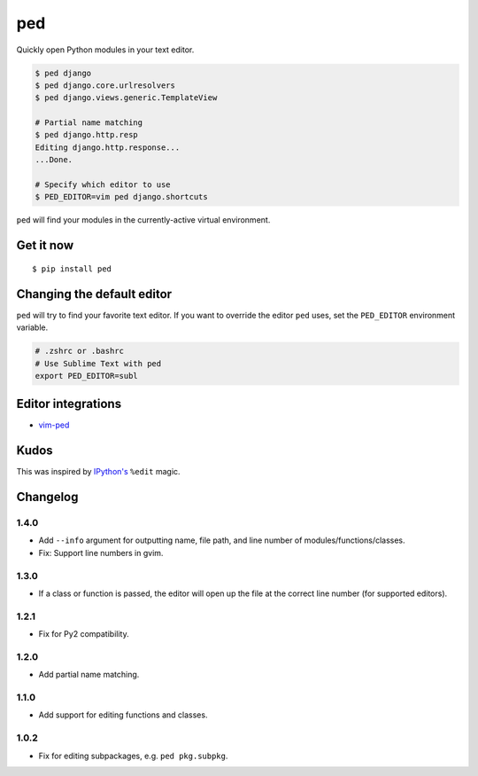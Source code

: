 ===
ped
===

.. image:: https://img.shields.io/pypi/v/ped.svg
    :target: https://pypi.python.org/pypi/ped
    :alt: Latest version

.. image:: https://img.shields.io/travis/sloria/ped.svg
    :target: https://travis-ci.org/sloria/ped
    :alt: Travis-CI

Quickly open Python modules in your text editor.

.. code-block:: bash

    $ ped django
    $ ped django.core.urlresolvers
    $ ped django.views.generic.TemplateView

    # Partial name matching
    $ ped django.http.resp
    Editing django.http.response...
    ...Done.

    # Specify which editor to use
    $ PED_EDITOR=vim ped django.shortcuts


``ped`` will find your modules in the currently-active virtual environment.


Get it now
**********
::

    $ pip install ped


Changing the default editor
***************************

``ped`` will try to find your favorite text editor. If you want to override the editor ``ped`` uses, set the ``PED_EDITOR`` environment variable.

.. code-block:: bash

    # .zshrc or .bashrc
    # Use Sublime Text with ped
    export PED_EDITOR=subl


Editor integrations
*******************

- `vim-ped <https://github.com/sloria/vim-ped>`_

Kudos
*****

This was inspired by `IPython's <https://ipython.org/>`_ ``%edit`` magic.


Changelog
*********

1.4.0
-----

- Add ``--info`` argument for outputting name, file path, and line number of modules/functions/classes.
- Fix: Support line numbers in gvim.

1.3.0
-----

- If a class or function is passed, the editor will open up the file at the correct line number (for supported editors).

1.2.1
-----

- Fix for Py2 compatibility.

1.2.0
-----

- Add partial name matching.

1.1.0
-----

- Add support for editing functions and classes.

1.0.2
-----

- Fix for editing subpackages, e.g. ``ped pkg.subpkg``.
